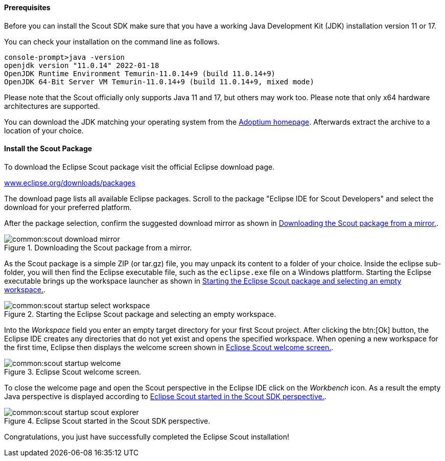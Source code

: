 //-----------------------------------------------------------------------------
//Asciidoctor input file: "download and install scout"
//
//WARNING: this file is a text module, it should be embedded in a master asciidoctor document.
//-----------------------------------------------------------------------------

==== Prerequisites

Before you can install the Scout SDK make sure that you have a working Java Development Kit (JDK) installation version 11 or 17.

You can check your installation on the command line as follows.

----
console-prompt>java -version
openjdk version "11.0.14" 2022-01-18
OpenJDK Runtime Environment Temurin-11.0.14+9 (build 11.0.14+9)
OpenJDK 64-Bit Server VM Temurin-11.0.14+9 (build 11.0.14+9, mixed mode)
----

Please note that the Scout officially only supports Java 11 and 17, but others may work too.
Please note that only x64 hardware architectures are supported.

You can download the JDK matching your operating system from the https://adoptium.net/[Adoptium homepage].
Afterwards extract the archive to a location of your choice.

==== Install the Scout Package

To download the Eclipse Scout package visit the official Eclipse download page.

https://www.eclipse.org/downloads/packages[www.eclipse.org/downloads/packages]

The download page lists all available Eclipse packages. Scroll to the package "Eclipse IDE for Scout Developers" and select the download for your preferred platform.

After the package selection, confirm the suggested download mirror as shown in <<img-scout_download_mirror>>.

[[img-scout_download_mirror]]
.Downloading the Scout package from a mirror.
image::common:scout_download_mirror.png[]

As the Scout package is a simple ZIP (or tar.gz) file, you may unpack its content to a folder of your choice.
Inside the eclipse sub-folder, you will then find the Eclipse executable file, such as the `eclipse.exe` file on a Windows plattform.
Starting the Eclipse executable brings up the workspace launcher as shown in <<img-scout_start>>.

[[img-scout_start]]
.Starting the Eclipse Scout package and selecting an empty workspace.
image::common:scout_startup_select_workspace.png[]

Into the [field]_Workspace_ field you enter an empty target directory for your first Scout project.
After clicking the btn:[Ok] button, the Eclipse IDE creates any directories that do not yet exist and opens the specified workspace.
When opening a new workspace for the first time, Eclipse then displays the welcome screen shown in <<img-scout_welcome>>.

[[img-scout_welcome]]
.Eclipse Scout welcome screen.
image::common:scout_startup_welcome.png[]

To close the welcome page and open the Scout perspective in the Eclipse IDE click on the [icon]_Workbench_ icon.
As a result the empty Java perspective is displayed according to <<img-scout_perspective>>.

[[img-scout_perspective]]
.Eclipse Scout started in the Scout SDK perspective.
image::common:scout_startup_scout_explorer.png[]

Congratulations, you just have successfully completed the Eclipse Scout installation!
